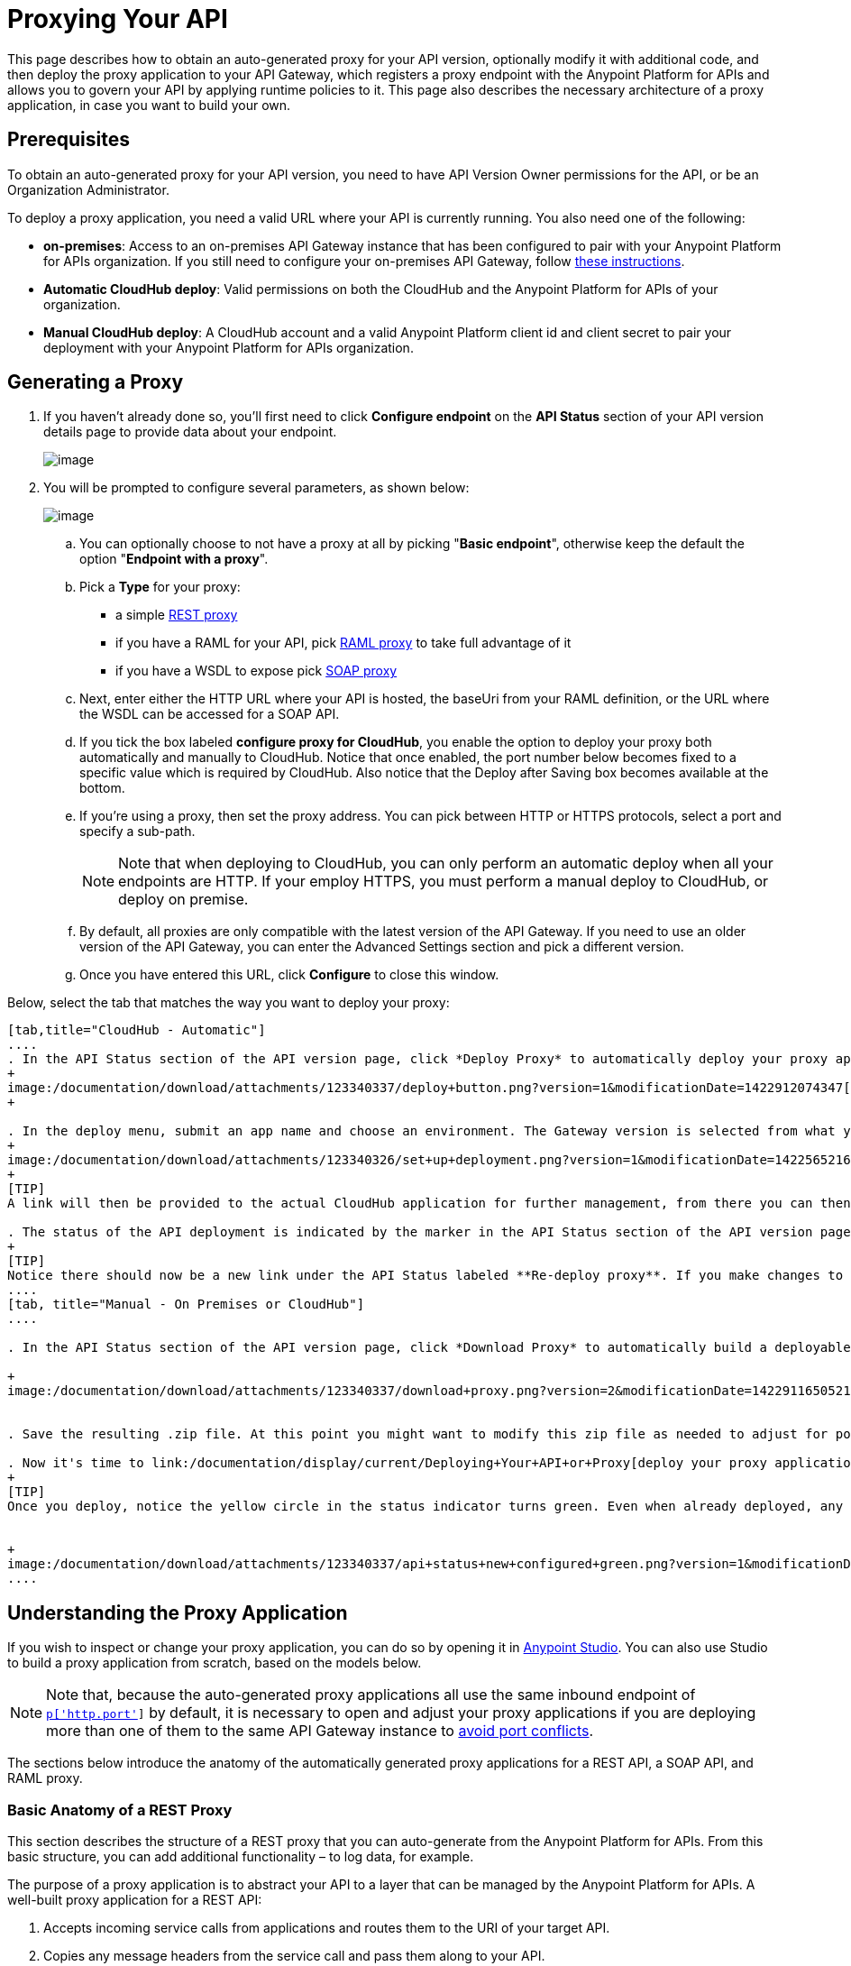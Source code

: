 = Proxying Your API
:keywords: proxy, api, rest, raml, soap, cloudhub

This page describes how to obtain an auto-generated proxy for your API version, optionally modify it with additional code, and then deploy the proxy application to your API Gateway, which registers a proxy endpoint with the Anypoint Platform for APIs and allows you to govern your API by applying runtime policies to it. This page also describes the necessary architecture of a proxy application, in case you want to build your own.

== Prerequisites

To obtain an auto-generated proxy for your API version, you need to have API Version Owner permissions for the API, or be an Organization Administrator. 

To deploy a proxy application, you need a valid URL where your API is currently running. You also need one of the following:

* **on-premises**: Access to an on-premises API Gateway instance that has been configured to pair with your Anypoint Platform for APIs organization. If you still need to configure your on-premises API Gateway, follow link:/documentation/display/current/Configuring+an+API+Gateway[these instructions].
* *Automatic CloudHub deploy*: Valid permissions on both the CloudHub and the Anypoint Platform for APIs of your organization.
* *Manual CloudHub deploy*: A CloudHub account and a valid Anypoint Platform client id and client secret to pair your deployment with your Anypoint Platform for APIs organization.

== Generating a Proxy

. If you haven't already done so, you'll first need to click *Configure endpoint* on the *API Status* section of your API version details page to provide data about your endpoint. +

+
image:/documentation/download/attachments/123340337/api+status+new+empty.png?version=1&modificationDate=1422565828032[image]


. You will be prompted to configure several parameters, as shown below: +

+
image:/documentation/download/attachments/123340337/conf+for+cloud2.png?version=1&modificationDate=1422910962229[image] +


.. You can optionally choose to not have a proxy at all by picking "*Basic endpoint*", otherwise keep the default the option "*Endpoint with a proxy*".
.. Pick a *Type* for your proxy: +
* a simple link:#ProxyingYourAPI-http[REST proxy]
* if you have a RAML for your API, pick link:#ProxyingYourAPI-raml[RAML proxy] to take full advantage of it
* if you have a WSDL to expose pick link:#ProxyingYourAPI-soap[SOAP proxy]
.. Next, enter either the HTTP URL where your API is hosted, the baseUri from your RAML definition, or the URL where the WSDL can be accessed for a SOAP API.
.. If you tick the box labeled *configure proxy for CloudHub*, you enable the option to deploy your proxy both automatically and manually to CloudHub. Notice that once enabled, the port number below becomes fixed to a specific value which is required by CloudHub. Also notice that the Deploy after Saving box becomes available at the bottom.
.. If you're using a proxy, then set the proxy address. You can pick between HTTP or HTTPS protocols, select a port and specify a sub-path.
+
[NOTE]
Note that when deploying to CloudHub, you can only perform an automatic deploy when all your endpoints are HTTP. If your employ HTTPS, you must perform a manual deploy to CloudHub, or deploy on premise.

.. By default, all proxies are only compatible with the latest version of the API Gateway. If you need to use an older version of the API Gateway, you can enter the Advanced Settings section and pick a different version. +

.. Once you have entered this URL, click *Configure* to close this window. +


Below, select the tab that matches the way you want to deploy your proxy:

[tabs]
------
[tab,title="CloudHub - Automatic"]
....
. In the API Status section of the API version page, click *Deploy Proxy* to automatically deploy your proxy application to CloudHub.
+
image:/documentation/download/attachments/123340337/deploy+button.png?version=1&modificationDate=1422912074347[image]
+

. In the deploy menu, submit an app name and choose an environment. The Gateway version is selected from what you configured on the Configure Endpoint section.
+
image:/documentation/download/attachments/123340326/set+up+deployment.png?version=1&modificationDate=1422565216062[image]
+
[TIP]
A link will then be provided to the actual CloudHub application for further management, from there you can then change the worker type, the environment, set advanced settings, etc. Under the API Status section, a new link will appear labeled *Manage CloudHub proxy* that takes you there.

. The status of the API deployment is indicated by the marker in the API Status section of the API version page. While the app is starting, a spinner appears. After it starts successfully, the light turns green.
+
[TIP]
Notice there should now be a new link under the API Status labeled **Re-deploy proxy**. If you make changes to the endpoint configuration you can click this to re-deploy your proxy application to the same CloudHub application.
....
[tab, title="Manual - On Premises or CloudHub"]
....

. In the API Status section of the API version page, click *Download Proxy* to automatically build a deployable proxy application from what you have set up for this API version and download it as a .zip file. +

+
image:/documentation/download/attachments/123340337/download+proxy.png?version=2&modificationDate=1422911650521[image]


. Save the resulting .zip file. At this point you might want to modify this zip file as needed to adjust for port conflicts, use shared connector resources, or include custom code for logic that you wish to add to the proxy. +

. Now it's time to link:/documentation/display/current/Deploying+Your+API+or+Proxy[deploy your proxy applicatio]n to the API Gateway.
+
[TIP]
Once you deploy, notice the yellow circle in the status indicator turns green. Even when already deployed, any changes you make to your proxy on the portal – such as applying new policies or adding tiers – will immediately be reflected on your deployed proxy without the need to re-download or re-deploy anything.


+
image:/documentation/download/attachments/123340337/api+status+new+configured+green.png?version=1&modificationDate=1422565828024[image]
....
------

== Understanding the Proxy Application

If you wish to inspect or change your proxy application, you can do so by opening it in http://www.mulesoft.com/platform/mule-studio[Anypoint Studio]. You can also use Studio to build a proxy application from scratch, based on the models below. 

[NOTE]
Note that, because the auto-generated proxy applications all use the same inbound endpoint of `http://0.0.0.0:![p['http.port']]` by default, it is necessary to open and adjust your proxy applications if you are deploying more than one of them to the same API Gateway instance to link:/documentation/display/current/Localhost+Behavior+on+the+API+Gateway[avoid port conflicts].

The sections below introduce the anatomy of the automatically generated proxy applications for a REST API, a SOAP API, and RAML proxy.

=== Basic Anatomy of a REST Proxy

This section describes the structure of a REST proxy that you can auto-generate from the Anypoint Platform for APIs. From this basic structure, you can add additional functionality – to log data, for example. 

The purpose of a proxy application is to abstract your API to a layer that can be managed by the Anypoint Platform for APIs. A well-built proxy application for a REST API:

. Accepts incoming service calls from applications and routes them to the URI of your target API.
. Copies any message headers from the service call and pass them along to your API.
. Avoids passing internal Mule headers both to the API and back to the requester.  +
. Adds a flag that ensures that your target API's HTTP status codes are returned to the requesting app, and not overwritten by the proxy's own status codes.
. Captures message headers from your API's response and attaches them to the response message.
. Routes the response to the application that made the service call.

Here's what a basic REST proxy application looks like in Anypoint Studio's GUI.

image:/documentation/download/attachments/123340337/HTTPproxyAnatomy.png?version=1&modificationDate=1422565828122[image] +

Here is an XML configuration of the above REST API proxy.

[source,xml,linenums]
----
<?xml version="1.0" encoding="UTF-8"?>
<mule xmlns="http://www.mulesoft.org/schema/mule/core"
      xmlns:http="http://www.mulesoft.org/schema/mule/http"
      xmlns:doc="http://www.mulesoft.org/schema/mule/documentation"
      xmlns:expression-language="http://www.mulesoft.org/schema/mule/expression-language-gw"
      xmlns:api-platform-gw="http://www.mulesoft.org/schema/mule/api-platform-gw"
      xmlns:xsi="http://www.w3.org/2001/XMLSchema-instance"
      xsi:schemaLocation="http://www.mulesoft.org/schema/mule/core http://www.mulesoft.org/schema/mule/core/current/mule.xsd
                          http://www.mulesoft.org/schema/mule/http http://www.mulesoft.org/schema/mule/http/current/mule-http.xsd
                          http://www.mulesoft.org/schema/mule/expression-language-gw http://www.mulesoft.org/schema/mule/expression-language-gw/current/mule-expression-language-gw.xsd
                          http://www.mulesoft.org/schema/mule/api-platform-gw http://www.mulesoft.org/schema/mule/api-platform-gw/current/mule-api-platform-gw.xsd">

    <expression-language:property-placeholder location="config.properties" />

    <api-platform-gw:api id="${api.id}" apiName="${api.name}" version="${api.version}">
        <api-platform-gw:description>${api.description}</api-platform-gw:description>
    </api-platform-gw:api>

    <flow name="proxy" doc:name="HTTP Proxy">
        <http:inbound-endpoint address="http://0.0.0.0:![p['http.port']]" exchange-pattern="request-response" doc:name="HTTP">
            <api-platform-gw:register-as api-ref="${api.id}" />
        </http:inbound-endpoint>
        <set-property propertyName="http.disable.status.code.exception.check" value="true"
                      doc:name="Disable Exception Check"/>
        <flow-ref name="copy-headers" doc:name="Copy HTTP Headers"/>
        <http:outbound-endpoint exchange-pattern="request-response"
                                address="${proxy.uri}#[message.inboundProperties.'http.request']"
                                doc:name="Send Requests to API"/>
        <flow-ref name="copy-headers" doc:name="Copy HTTP Headers"/>
    </flow>

    <sub-flow name="copy-headers" doc:name="Copy Headers">
        <copy-properties propertyName="*" doc:name="Copy All HTTP Headers"/>
        <remove-property propertyName="Content-Length" doc:name="Remove Content Length"/>
        <remove-property propertyName="MULE_*" doc:name="Remove MULE Properties"/>
        <remove-property propertyName="X_MULE*" doc:name="Remove X_MULE Properties"/>
    </sub-flow>
</mule>
----

[NOTE]
====
Note that the above template is a basic skeleton only. Your HTTP endpoints differ, and you may need to add additional configuration if your API requires HTTPS communication (as shown in link:/documentation/display/current/HTTPS+API+Proxy+Example[this example]) or link:/documentation/display/current/Managing+Internal+Links+in+API+Proxies[returns internal API URLs] as part of the response.

At minimum, the following attributes will be different, to match your API:

* `http:inbound-endpoint address`
* `http:outbound-endpoint address`

You can configure the property placeholders in the configuration in your `config.properties` file, which you can find in your Package Explorer under `src/main/resources`.

image:/documentation/download/attachments/123340337/configprops.png?version=1&modificationDate=1422565828059[image]

You can file a support ticket for assistance with setting up your proxy application.
====

=== Basic Anatomy of a SOAP Proxy

This section describes the structure of a SOAP proxy that you can auto-generate from the Anypoint Platform for APIs. From this basic structure, you can add additional functionality – to log data, for example. 

The purpose of a proxy application is to abstract your API to a layer that can be managed by the Anypoint Platform for APIs. A well-built proxy application for a SOAP API:

. Accepts incoming service calls from applications and route them to the URI of your target API.
. Captures the Content-Type and stores it in a variable. +
. Verifies that the request's structure matches what is specified in the WSDL file.
. Copies any message headers from the service call into a format that can be passed along to your API, without passing on the headers that are generated internally by Mule. 
. Appends the Content-Type of the original message to the proxied API call. +
. Captures message headers from your API's response and attaches them to the response message, without passing on the headers that are generated by Mule.
. Once your API has issued a response, removes the message header named `connection` +
. Routes the response back to the application that made the service call.

Here's what a basic SOAP proxy application looks like in Anypoint Studio's GUI.

image:/documentation/download/attachments/123340337/SOAPproxyAnatomy.png?version=1&modificationDate=1422565828204[image] +

Here is the XML configuration of a basic SOAP API proxy.

[source,xml,linenums]
----
<?xml version="1.0" encoding="UTF-8"?>
<mule xmlns:spring="http://www.springframework.org/schema/beans" xmlns="http://www.mulesoft.org/schema/mule/core"
      xmlns:http="http://www.mulesoft.org/schema/mule/http"
      xmlns:cxf="http://www.mulesoft.org/schema/mule/cxf"
      xmlns:doc="http://www.mulesoft.org/schema/mule/documentation"
      xmlns:expression-language="http://www.mulesoft.org/schema/mule/expression-language-gw"
      xmlns:api-platform-gw="http://www.mulesoft.org/schema/mule/api-platform-gw"
      xmlns:xsi="http://www.w3.org/2001/XMLSchema-instance"
      xsi:schemaLocation="http://www.mulesoft.org/schema/mule/core http://www.mulesoft.org/schema/mule/core/current/mule.xsd
http://www.mulesoft.org/schema/mule/http http://www.mulesoft.org/schema/mule/http/current/mule-http.xsd
http://www.mulesoft.org/schema/mule/cxf http://www.mulesoft.org/schema/mule/cxf/current/mule-cxf.xsd
http://www.mulesoft.org/schema/mule/expression-language-gw http://www.mulesoft.org/schema/mule/expression-language-gw/current/mule-expression-language-gw.xsd
http://www.mulesoft.org/schema/mule/api-platform-gw http://www.mulesoft.org/schema/mule/api-platform-gw/current/mule-api-platform-gw.xsd
http://www.springframework.org/schema/beans http://www.springframework.org/schema/beans/spring-beans-current.xsd" version="EE-3.6.0">

    <expression-language:property-placeholder location="config.properties"/>

    <api-platform-gw:api id="${api.id}" apiName="${api.name}" version="${api.version}" doc:name="Service Auto-Discovery">
        <api-platform-gw:description>${api.description}</api-platform-gw:description>
    </api-platform-gw:api>

    <flow name="main" doc:name="main">
        <http:inbound-endpoint exchange-pattern="request-response" address="http://0.0.0.0:${http.port}"
                               responseTimeout="60000" doc:name="HTTP">
            <api-platform-gw:register-as api-ref="${api.id}" />
        </http:inbound-endpoint>
        <set-session-variable variableName="originalContentType" value="#[message.inboundProperties.'Content-Type']" doc:name="Capture Content-Type in Session Variable"/>
        <cxf:proxy-service port="![wsdl(p['wsdl.uri']).services[0].preferredPort.name]"
                           namespace="![wsdl(p['wsdl.uri']).targetNamespace]"
                           service="![wsdl(p['wsdl.uri']).services[0].name]"
                           payload="envelope" enableMuleSoapHeaders="false"
                           soapVersion="1.2"
                           wsdlLocation="![p['wsdl.uri']]" doc:name="Check WSDL"/>
        <flow-ref name="copy-headers" doc:name="Copy HTTP Headers"/>
        <cxf:proxy-client doc:name="Proxy Client" payload="envelope" enableMuleSoapHeaders="false" soapVersion="1.2"/>
        <set-property propertyName="Content-Type" value="#[sessionVars.originalContentType]]" doc:name="Set Content-Type Property"/>
        <http:outbound-endpoint exchange-pattern="request-response" address="![wsdl(p['wsdl.uri']).services[0].preferredPort.addresses[0].location]"
                                method="POST" encoding="UTF-8" responseTimeout="60000" doc:name="Send Requests to API"/>
        <flow-ref name="copy-headers" doc:name="Copy HTTP Headers"/>
        <remove-property propertyName="Connection" doc:name="Remove Connection Property"/>
    </flow>
    <sub-flow name="copy-headers" doc:name="copy-headers">
        <copy-properties propertyName="*" doc:name="Copy All HTTP Headers"/>
        <remove-property propertyName="Content-Length" doc:name="Remove Content Length"/>
        <remove-property propertyName="MULE_*" doc:name="Remove MULE Properties"/>
        <remove-property propertyName="X_MULE*" doc:name="Remove X_MULE Properties"/>
    </sub-flow>
</mule>
----

[NOTE]
====
*Notes*:

* The cxf:proxy-* enableMuleSoapHeaders attribute is currently not implemented and has no effect.
* The above template is a basic skeleton only. Fill in details for your API and add additional configuration if your API requires HTTPS communication (discussed in the REST proxy example) or http://www.mulesoft.org/documentation/display/current/Managing+Internal+Links+in+API+Proxies[returns internal API URLs] as part of the response. +
 +
At minimum, be sure to change the following attributes to match your API:

** `http:inbound endpoint address`
** `cxf:proxy-service port`
** `cxf:proxy-service namespace`
** `cxf:proxy-service service`
** `cxf:proxy-service payload`
** `cxf:proxy-service wsdlLocation`
** `http:outbound-endpoint host`
** `http:outbound-endpoint port`
** `http:outbound-endpoint path`

You can configure the property placeholders in the configuration in your `config.properties` file, which you can find in your Package Explorer under `src/main/resources`.

image:/documentation/download/attachments/123340337/configprops.png?version=1&modificationDate=1422565828059[image]

Please file a support ticket for assistance with setting up your proxy application.
====

=== Basic Anatomy of a RAML Proxy

When you set your API URL in the Anypoint Platform using the RAML type, the proxy that is generated uses the RAML defined within the API version and honors the content of that RAML. This proxy type differs from the pass-through proxies that you can generate from a basic HTTP or WSDL URL in some important ways:

* Because the proxy honors the content of the RAML file, requests sent to the proxy that do not match the RAML definition (for example, a request for a resource that does not exist) are rejected by the proxy itself, rather than being passed through the proxy to the API for the appropriate response.
* The RAML proxy application exposes the API Console at the API Gateway.

To create the RAML proxy application, the Anypoint Platform obtains the inbound endpoint from the RAML's baseUri value.

Here's what a basic RAML proxy application looks like in Anypoint Studio's GUI.

image:/documentation/download/attachments/123340337/ramlProxy.png?version=1&modificationDate=1422565828148[image]

Here is the XML configuration of a basic RAML API proxy.

[source,xml,linenums]
----
http://www.mulesoft.org/schema/mule/http http://www.mulesoft.org/schema/mule/http/current/mule-http.xsd
     http://www.mulesoft.org/schema/mule/expression-language-gw http://www.mulesoft.org/schema/mule/expression-language-gw/current/mule-expression-language-gw.xsd
     http://www.mulesoft.org/schema/mule/apikit http://www.mulesoft.org/schema/mule/apikit/current/mule-apikit.xsd
     http://www.mulesoft.org/schema/mule/api-platform-gw http://www.mulesoft.org/schema/mule/api-platform-gw/current/mule-api-platform-gw.xsd">

<expression-language:property-placeholder location="config.properties" />

<apikit:proxy-config name="proxy-config" raml="![p['raml.uri']]" disableValidations="true"/>

<flow name="proxy" doc:name="HTTP Proxy">
<http:inbound-endpoint address="http://0.0.0.0:${http.port}/api" doc:name="HTTP">
<api-platform-gw:register-as apikit-ref="proxy-config" />
</http:inbound-endpoint>
<apikit:proxy config-ref="proxy-config"/>
<http:outbound-endpoint address="![raml(p['raml.uri']).baseUri]/#[message.inboundProperties.'http.relative.path']"
           doc:name="Send Requests to API"/>
<exception-strategy ref="defaultExceptionStrategy"/>
</flow>

<flow name="console" doc:name="console">
<http:inbound-endpoint address="http://localhost: ${http.port}/console" doc:name="HTTP"/>
<apikit:console config-ref="proxy-config" doc:name="APIkit Console"/>
</flow>

<apikit:mapping-exception-strategy name="defaultExceptionStrategy">
<apikit:mapping statusCode="404">
<apikit:exception value="org.mule.module.apikit.exception.NotFoundException"/>
<set-payload value="resource not found"/>
</apikit:mapping>
<apikit:mapping statusCode="405">
<apikit:exception value="org.mule.module.apikit.exception.MethodNotAllowedException"/>
<set-payload value="method not allowed"/>
</apikit:mapping>
</apikit:mapping-exception-strategy>

</mule>
----

[NOTE]
====
You can configure the property placeholders in the configuration in your `config.properties` file, which you can find in your Package Explorer under `src/main/resources`.

image:/documentation/download/attachments/123340337/configprops.png?version=1&modificationDate=1422565828059[image]

Please file a support ticket for assistance with setting up your proxy application.
====

== Modifying a Proxy Application

You may wish to modify the auto-generated proxy to adjust the inbound endpoint to link:/documentation/display/current/Localhost+Behavior+on+the+API+Gateway[avoid port conflicts], or to add additional functionality to the proxy with your own code. For example, you may want to log data to a file or send it to your Splunk account with the Anypoint Splunk Connector. You can modify the proxy application to perform this additional functionality, provided that you leave its essential structures in place.

To modify a proxy application, import it into Anypoint Studio.

. In Studio, select *File > Import...*
. In the Import dialog, expand the *Mule* node, then select *Anypoint Studio Project from External Location*. Click *Next*.
. In the *Project Root* field, navigate to the proxy folder that you just downloaded from the Anypoint Platform.
. Edit the project *Name* to be unique, then select the *API Gateway runtime* from the Server Runtime dropdown. Don't have it installed? See link:/documentation/display/current/Configuring+an+API+Gateway#ConfiguringanAPIGateway-ConfiguringAnypointStudioforIntegrationwithyourAnypointPlatformforAPIsOrganization[the instructions].
. Click *Finish*.

You can now edit your proxy application in Studio's visual editor or XML editor.

== See Also

* Learn more about the link:/documentation/display/current/API+Auto-Discovery[API Auto-Discovery] functionality.
* Read more about the link:/documentation/display/current/Localhost+Behavior+on+the+API+Gateway[localhost behavior on the API Gateway], and some suggestions for how to configure your inbound endpoints to avoid conflicts.
* Check out an link:/documentation/display/current/HTTPS+API+Proxy+Example[example of a proxy application for an HTTPS API].
* Not using a proxy? Learn how to link:/documentation/display/current/Deploying+Your+API+or+Proxy[deploy an APIkit project]  to a Mule runtime or directly to an API Gateway.
